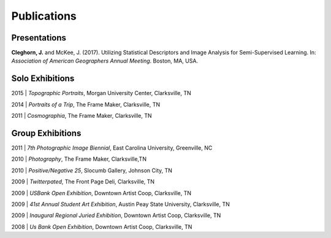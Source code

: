 Publications
============

Presentations
-------------
**Cleghorn, J.** and McKee, J. (2017). Utilizing Statistical Descriptors and Image Analysis for Semi-Supervised Learning.
In: *Association of American Geographers Annual Meeting*. Boston, MA, USA.

Solo Exhibitions
----------------

2015 | *Topographic Portraits*, Morgan University Center, Clarksville, TN


2014 | *Portraits of a Trip*, The Frame Maker, Clarksville, TN


2011 | *Cosmographia*, The Frame Maker, Clarksville, TN


Group Exhibitions
-----------------

2011 | *7th Photographic Image Biennial*, East Carolina University, Greenville, NC


2010 | *Photography*, The Frame Maker, Clarksville,TN


2010 | *Positive/Negative 25*, Slocumb Gallery, Johnson City, TN


2009 | *Twitterpated*, The Front Page Deli, Clarksville, TN


2009 | *USBank Open Exhibition*, Downtown Artist Coop, Clarksville, TN


2009 | *41st Annual Student Art Exhibition*, Austin Peay State University,  Clarksville, TN


2009 | *Inaugural Regional Juried Exhibition*, Downtown Artist Coop, Clarksville, TN


2008 | *Us Bank Open Exhibition*, Downtown Artist Coop, Clarksville, TN
